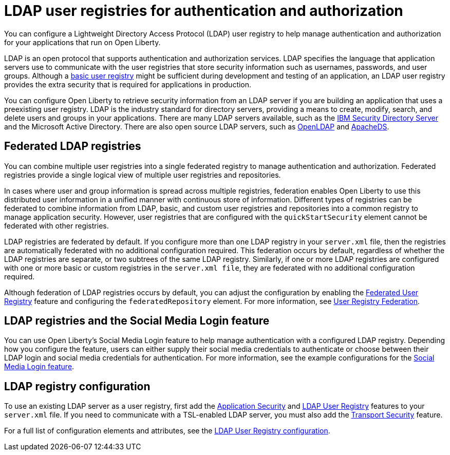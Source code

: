 // Copyright (c) 2020 IBM Corporation and others.
// Licensed under Creative Commons Attribution-NoDerivatives
// 4.0 International (CC BY-ND 4.0)
//   https://creativecommons.org/licenses/by-nd/4.0/
//
// Contributors:
//     IBM Corporation
//
:page-description: You can configure an LDAP user registry to manage authentication and authorization for your applications that run on Open Liberty.
:page-layout: general-reference
:seo-title: Configuring an LDAP user registry for authentication and authorization
:seo-description: You can configure an LDAP user registry to manage authentication and authorization for your applications that run on Open Liberty.
:page-layout: general-reference
:page-type: general
= LDAP user registries for authentication and authorization

You can configure a Lightweight Directory Access Protocol (LDAP) user registry to help manage authentication and authorization for your applications that run on Open Liberty.

LDAP is an open protocol that supports authentication and authorization services.
LDAP specifies the language that application servers use to communicate with the user registries that store security information such as usernames, passwords, and user groups.
Although a link:/docs/ref/general/#csec-basic-registry.html[basic user registry] might be sufficient during development and testing of an application, an LDAP user registry provides the extra security that is required for applications in production.

You can configure Open Liberty to retrieve security information from an LDAP server if you are building an application that uses a preexisting user registry.
LDAP is the industry standard for directory servers, providing a means to create, modify, search, and delete users and groups in your applications.
There are many LDAP servers available, such as the link:https://www.ibm.com/support/knowledgecenter/SSVJJU_6.4.0/com.ibm.IBMDS.doc_6.4/c_po_SDS_overview.html[IBM Security Directory Server] and the Microsoft Active Directory.
There are also open source LDAP servers, such as link:http://www.openldap.org/[OpenLDAP] and link:http://directory.apache.org/apacheds/[ApacheDS].

== Federated LDAP registries

You can combine multiple user registries into a single federated registry to manage authentication and authorization.
Federated registries provide a single logical view of multiple user registries and repositories.

In cases where user and group information is spread across multiple registries, federation enables Open Liberty to use this distributed user information in a unified manner with continuous store of information.
Different types of registries can be federated to combine information from LDAP, basic, and custom user registries and repositories into a common registry to manage application security. However, user registries that are configured with the `quickStartSecurity` element cannot be federated with other registries.

LDAP registries are federated by default.
If you configure more than one LDAP registry in your `server.xml` file, then the registries are automatically federated with no additional configuration required.
This federation occurs by default, regardless of whether the LDAP registries are separate, or two subtrees of the same LDAP registry.
Similarly, if one or more LDAP registries are configured with one or more basic or custom registries in the `server.xml file`, they are federated with no additional configuration required.

Although federation of LDAP registries occurs by default, you can adjust the configuration by enabling the link:/docs/ref/feature/#federatedRegistry-1.0.html[Federated User Registry] feature and configuring the `federatedRepository` element.
For more information, see link:/docs/ref/config/#federatedRepository.html[User Registry Federation].

== LDAP registries and the Social Media Login feature

You can use Open Liberty's Social Media Login feature to help manage authentication with a configured LDAP registry.
Depending how you configure the feature, users can either supply their social media credentials to authenticate or choose between their LDAP login and social media credentials for authentication.
For more information, see the example configurations for the link:/docs/ref/feature/#socialLogin-1.0.html[Social Media Login feature].

== LDAP registry configuration

To use an existing LDAP server as a user registry, first add the link:/docs/ref/feature/#appSecurity-3.0.html[Application Security] and link:/docs/ref/feature/#ldapRegistry-3.0.html[LDAP User Registry] features to your `server.xml` file.
If you need to communicate with a TSL-enabled LDAP server, you must also add the link:/docs/ref/feature/#transportSecurity-1.0.html[Transport Security] feature.

For a full list of configuration elements and attributes, see the link:/docs/ref/config/#ldapRegistry.html[LDAP User Registry configuration].
